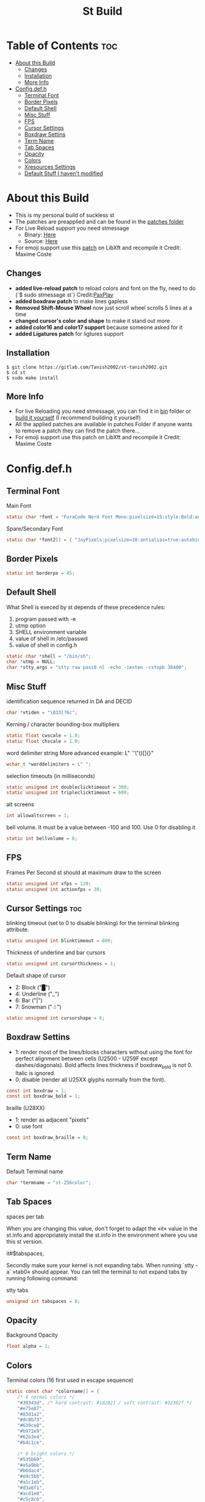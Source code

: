 #+TITLE: St Build
#+PROPERTY: header-args :tangle config.h
#+STARTUP: showeverything
* Table of Contents :toc:
- [[#about-this-build][About this Build]]
  - [[#changes][Changes]]
  - [[#installation][Installation]]
  - [[#more-info][More Info]]
- [[#configdefh][Config.def.h]]
  - [[#terminal-font][Terminal Font]]
  - [[#border-pixels][Border Pixels]]
  - [[#default-shell][Default Shell]]
  - [[#misc-stuff][Misc Stuff]]
  - [[#fps][FPS]]
  - [[#cursor-settings][Cursor Settings]]
  - [[#boxdraw-settins][Boxdraw Settins]]
  - [[#term-name][Term Name]]
  - [[#tab-spaces][Tab Spaces]]
  - [[#opacity][Opacity]]
  - [[#colors][Colors]]
  - [[#xresources-settings][Xresources Settings]]
  - [[#default-stuff-i-havent-modified][Default Stuff I haven't modified]]

* About this Build
+ This is my personal build of suckless st
+ The patches are preapplied and can be found in the [[https://gitlab.com/Tanish2002/st-tanish2002/-/tree/master/patches][patches folder]]
+ For Live Reload support you need stmessage
  - Binary: [[https://gitlab.com/Tanish2002/dot-files/-/blob/master/bin/bin/stmessage][Here]]
  - Source: [[https://gitlab.com/Tanish2002/stmessage-tanish2002][Here]]
+ For emoji support use this [[https://gitlab.freedesktop.org/xorg/lib/libxft/merge_requests/1.patch][patch]] on LibXft and recompile it Credit: Maxime Coste
** Changes
+ *added live-reload patch* to reload colors and font on the fly, need to do (`$ sudo stmessage st`) Credit:[[https://github.com/PaxPlay/st/commit/de7ab87871fdd861b1f0a83899dca6402212c7b4][PaxPlay]]
+ *added boxdraw patch* to make lines gapless
+ *Removed Shift-Mouse Wheel* now just scroll wheel scrolls 5 lines at a time
+ *changed cursor's color and shape* to make it stand out more
+ *added color16 and color17 support* because someone asked for it
+ *added Ligatures patch* for ligtures support

** Installation
#+BEGIN_EXAMPLE
$ git clone https://gitlab.com/Tanish2002/st-tanish2002.git
$ cd st
$ sudo make install
#+END_EXAMPLE

** More Info
+ For live Reloading you need stmessage, you can find it in [[https://gitlab.com/Tanish2002/dot-files/-/blob/master/bin/bin/stmessage][bin]] folder or [[https://gitlab.com/Tanish2002/stmessage-tanish2002][build it yourself]] (I recommend building it yourself)
+ All the applied patches are available in patches Folder if anyone wants to remove a patch they can find the patch there...
+ For emoji support use this patch on LibXft and recompile it Credit: Maxime Coste
* Config.def.h
** Terminal Font
Main Font
#+BEGIN_SRC c
static char *font = "FuraCode Nerd Font Mono:pixelsize=15:style:Bold:antialias=true:autohint=true";
#+END_SRC

Spare/Secondary Font
#+BEGIN_SRC c
static char *font2[] = { "JoyPixels:pixelsize=10:antialias=true:autohint=true" };
#+END_SRC
** Border Pixels
#+BEGIN_SRC c
static int borderpx = 45;
#+END_SRC
** Default Shell
What Shell is execed by st depends of these precedence rules:
1. program passed with -e
2. utmp option
3. SHELL environment variable
4. value of shell in /etc/passwd
5. value of shell in config.h
#+BEGIN_SRC c
static char *shell = "/bin/sh";
char *utmp = NULL;
char *stty_args = "stty raw pass8 nl -echo -iexten -cstopb 38400";
#+END_SRC
** Misc Stuff

identification sequence returned in DA and DECID
#+BEGIN_SRC c
char *vtiden = "\033[?6c";
#+END_SRC

Kerning / character bounding-box multipliers
#+BEGIN_SRC c
static float cwscale = 1.0;
static float chscale = 1.0;
#+END_SRC

word delimiter string
More advanced example: L" `'\"()[]{}"
#+BEGIN_SRC c
wchar_t *worddelimiters = L" ";
#+END_SRC

selection timeouts (in milliseconds)
#+BEGIN_SRC c
static unsigned int doubleclicktimeout = 300;
static unsigned int tripleclicktimeout = 600;
#+END_SRC

alt screens
#+BEGIN_SRC c
int allowaltscreen = 1;
#+END_SRC

bell volume. It must be a value between -100 and 100. Use 0 for disabling
it
#+BEGIN_SRC c
static int bellvolume = 0;
#+END_SRC
** FPS
Frames Per Second st should at maximum draw to the screen
#+BEGIN_SRC c
static unsigned int xfps = 120;
static unsigned int actionfps = 30;
#+END_SRC
** Cursor Settings :toc:
blinking timeout (set to 0 to disable blinking) for the terminal blinking
attribute.
#+BEGIN_SRC c
static unsigned int blinktimeout = 800;
#+END_SRC

Thickness of underline and bar cursors
#+BEGIN_SRC c
static unsigned int cursorthickness = 1;
#+END_SRC

Default shape of cursor
+ 2: Block ("█")
+ 4: Underline ("_")
+ 6: Bar ("|")
+ 7: Snowman ("☃")
#+BEGIN_SRC c
static unsigned int cursorshape = 6;
#+END_SRC
** Boxdraw Settins
+ 1: render most of the lines/blocks characters without using the font for
   perfect alignment between cells (U2500 - U259F except dashes/diagonals).
   Bold affects lines thickness if boxdraw_bold is not 0. Italic is ignored.
+ 0: disable (render all U25XX glyphs normally from the font).
#+BEGIN_SRC c
const int boxdraw = 1;
const int boxdraw_bold = 1;
#+END_SRC

braille (U28XX)
+ 1: render as adjacent "pixels"
+ 0: use font
#+BEGIN_SRC c
const int boxdraw_braille = 0;
#+END_SRC
** Term Name
Default Terminal name
#+BEGIN_SRC c
char *termname = "st-256color";
#+END_SRC
** Tab Spaces
spaces per tab

When you are changing this value, don't forget to adapt the »it« value in
the st.info and appropriately install the st.info in the environment where
you use this st version.

it#$tabspaces,

Secondly make sure your kernel is not expanding tabs. When running `stty
-a` »tab0« should appear. You can tell the terminal to not expand tabs by
 running following command:

stty tabs
#+BEGIN_SRC c
unsigned int tabspaces = 8;
#+END_SRC
** Opacity
Background Opacity
#+BEGIN_SRC c
float alpha = 1;
#+END_SRC
** Colors
Terminal colors (16 first used in escape sequence)
#+BEGIN_SRC c
static const char *colorname[] = {
	/* 8 normal colors */
	"#30343d", /* hard contrast: #1d2021 / soft contrast: #32302f */
	"#e75e87",
	"#83d1a2",
	"#dc8b73",
	"#639ce8",
	"#b972e9",
	"#62b3e4",
	"#b4c1ce",

	/* 8 bright colors */
	"#535b69",
	"#e5a9bb",
	"#b6dac4",
	"#e9c5bb",
	"#a1c1eb",
	"#d3a6f1",
	"#acd1e8",
	"#c5c8c6",

	"#0f0f13",
	"#9ca18b",



	[255] = 0,


	/* more colors can be added after 255 to use with DefaultXX */
	"#0f0f13",   /* 256 -> bg */
	"#9ca18b",   /* 257 -> fg */
	"#9ca18b", /* 258 -> cursor */

};
#+END_SRC

Default colors (colorname index)
foreground, background, cursor, reverse cursor
#+BEGIN_SRC c
unsigned int defaultfg = 257;
unsigned int defaultbg = 256;
static unsigned int defaultcs = 258;
static unsigned int defaultrcs = 258;
#+END_SRC

** Xresources Settings
Xresources preferences to load at startup
#+BEGIN_SRC c
ResourcePref resources[] = {
		{ "font",         STRING,  &font },
		{ "font2",        STRING,  &font2 },
		{ "color0",       STRING,  &colorname[0] },
		{ "color1",       STRING,  &colorname[1] },
		{ "color2",       STRING,  &colorname[2] },
		{ "color3",       STRING,  &colorname[3] },
		{ "color4",       STRING,  &colorname[4] },
		{ "color5",       STRING,  &colorname[5] },
		{ "color6",       STRING,  &colorname[6] },
		{ "color7",       STRING,  &colorname[7] },
		{ "color8",       STRING,  &colorname[8] },
		{ "color9",       STRING,  &colorname[9] },
		{ "color10",      STRING,  &colorname[10] },
		{ "color11",      STRING,  &colorname[11] },
		{ "color12",      STRING,  &colorname[12] },
		{ "color13",      STRING,  &colorname[13] },
		{ "color14",      STRING,  &colorname[14] },
		{ "color15",      STRING,  &colorname[15] },
		{ "color16",      STRING,  &colorname[16] },
		{ "color17",      STRING,  &colorname[17] },
		{ "background",   STRING,  &colorname[256] },
		{ "foreground",   STRING,  &colorname[257] },
		{ "cursorColor",  STRING,  &colorname[258] },
		{ "termname",     STRING,  &termname },
		{ "shell",        STRING,  &shell },
		{ "xfps",         INTEGER, &xfps },
		{ "actionfps",    INTEGER, &actionfps },
		{ "blinktimeout", INTEGER, &blinktimeout },
		{ "bellvolume",   INTEGER, &bellvolume },
		{ "tabspaces",    INTEGER, &tabspaces },
		{ "borderpx",     INTEGER, &borderpx },
		{ "cwscale",      FLOAT,   &cwscale },
		{ "chscale",      FLOAT,   &chscale },
		{ "alpha",        FLOAT,   &alpha },
};
#+END_SRC
** Default Stuff I haven't modified
Default columns and rows numbers
#+BEGIN_SRC c
static unsigned int cols = 80;
static unsigned int rows = 24;
#+END_SRC

Default colour and shape of the mouse cursor
#+BEGIN_SRC c
static unsigned int mouseshape = XC_xterm;
static unsigned int mousefg = 7;
static unsigned int mousebg = 0;
#+END_SRC

Color used to display font attributes when fontconfig selected a font which
doesn't match the ones requested.
#+BEGIN_SRC c
static unsigned int defaultattr = 11;
#+END_SRC

Force mouse select/shortcuts while mask is active (when MODE_MOUSE is set).
Note that if you want to use ShiftMask with selmasks, set this to an other
modifier, set to 0 to not use it.
#+BEGIN_SRC c
static uint forcemousemod = ShiftMask;
#+END_SRC

Internal mouse shortcuts.
Beware that overloading Button1 will disable the selection.
#+BEGIN_SRC c
static MouseShortcut mshortcuts[] = {
	/* mask                 button   function        argument       release */
	{ XK_NO_MOD,            Button4, kscrollup,      {.i = 5} },
	{ XK_NO_MOD,            Button5, kscrolldown,    {.i = 5} },
	{ XK_ANY_MOD,           Button2, selpaste,       {.i = 0},      1 },
	{ XK_ANY_MOD,           Button4, ttysend,        {.s = "\031"} },
	{ XK_ANY_MOD,           Button5, ttysend,        {.s = "\005"} },
};
#+END_SRC

Internal keyboard shortcuts
#+BEGIN_SRC c

#define MODKEY Mod1Mask
#define TERMMOD (ControlMask|ShiftMask)

static Shortcut shortcuts[] = {
	/* mask                 keysym          function        argument */
	{ XK_ANY_MOD,           XK_Break,       sendbreak,      {.i =  0} },
	{ ControlMask,          XK_Print,       toggleprinter,  {.i =  0} },
	{ ShiftMask,            XK_Print,       printscreen,    {.i =  0} },
	{ XK_ANY_MOD,           XK_Print,       printsel,       {.i =  0} },
	{ Mod1Mask,             XK_Prior,       zoom,           {.f = +1} },
	{ Mod1Mask,             XK_Next,        zoom,           {.f = -1} },
	{ Mod1Mask,             XK_Home,        zoomreset,      {.f =  0} },
	{ Mod1Mask,             XK_c,           clipcopy,       {.i =  0} },
	{ Mod1Mask,             XK_v,           clippaste,      {.i =  0} },
	{ Mod1Mask,             XK_p,           selpaste,       {.i =  0} },
	{ ShiftMask,            XK_Insert,      selpaste,       {.i =  0} },
	{ TERMMOD,              XK_Num_Lock,    numlock,        {.i =  0} },
	{ ShiftMask,            XK_Page_Up,     kscrollup,      {.i = -1} },
	{ ShiftMask,            XK_Page_Down,   kscrolldown,    {.i = -1} },
};
#+END_SRC

Special keys (change & recompile st.info accordingly)

Mask value:
Use XK_ANY_MOD to match the key no matter modifiers state
Use XK_NO_MOD to match the key alone (no modifiers)
appkey value:
 0: no value
 > 0: keypad application mode enabled
   = 2: term.numlock = 1
 < 0: keypad application mode disabled
appcursor value:
 0: no value
 > 0: cursor application mode enabled
 < 0: cursor application mode disabled

Be careful with the order of the definitions because st searches in
this table sequentially, so any XK_ANY_MOD must be in the last
position for a key.



If you want keys other than the X11 function keys (0xFD00 - 0xFFFF)
to be mapped below, add them to this array.
#+BEGIN_SRC c
static KeySym mappedkeys[] = { -1 };
#+END_SRC

State bits to ignore when matching key or button events.  By default,
numlock (Mod2Mask) and keyboard layout (XK_SWITCH_MOD) are ignored.
#+BEGIN_SRC c
static uint ignoremod = Mod2Mask|XK_SWITCH_MOD;
#+END_SRC

This is the huge key array which defines all compatibility to the Linux
world. Please decide about changes wisely.
#+BEGIN_SRC c
static Key key[] = {
	/* keysym           mask            string      appkey appcursor */
	{ XK_KP_Home,       ShiftMask,      "\033[2J",       0,   -1},
	{ XK_KP_Home,       ShiftMask,      "\033[1;2H",     0,   +1},
	{ XK_KP_Home,       XK_ANY_MOD,     "\033[H",        0,   -1},
	{ XK_KP_Home,       XK_ANY_MOD,     "\033[1~",       0,   +1},
	{ XK_KP_Up,         XK_ANY_MOD,     "\033Ox",       +1,    0},
	{ XK_KP_Up,         XK_ANY_MOD,     "\033[A",        0,   -1},
	{ XK_KP_Up,         XK_ANY_MOD,     "\033OA",        0,   +1},
	{ XK_KP_Down,       XK_ANY_MOD,     "\033Or",       +1,    0},
	{ XK_KP_Down,       XK_ANY_MOD,     "\033[B",        0,   -1},
	{ XK_KP_Down,       XK_ANY_MOD,     "\033OB",        0,   +1},
	{ XK_KP_Left,       XK_ANY_MOD,     "\033Ot",       +1,    0},
	{ XK_KP_Left,       XK_ANY_MOD,     "\033[D",        0,   -1},
	{ XK_KP_Left,       XK_ANY_MOD,     "\033OD",        0,   +1},
	{ XK_KP_Right,      XK_ANY_MOD,     "\033Ov",       +1,    0},
	{ XK_KP_Right,      XK_ANY_MOD,     "\033[C",        0,   -1},
	{ XK_KP_Right,      XK_ANY_MOD,     "\033OC",        0,   +1},
	{ XK_KP_Prior,      ShiftMask,      "\033[5;2~",     0,    0},
	{ XK_KP_Prior,      XK_ANY_MOD,     "\033[5~",       0,    0},
	{ XK_KP_Begin,      XK_ANY_MOD,     "\033[E",        0,    0},
	{ XK_KP_End,        ControlMask,    "\033[J",       -1,    0},
	{ XK_KP_End,        ControlMask,    "\033[1;5F",    +1,    0},
	{ XK_KP_End,        ShiftMask,      "\033[K",       -1,    0},
	{ XK_KP_End,        ShiftMask,      "\033[1;2F",    +1,    0},
	{ XK_KP_End,        XK_ANY_MOD,     "\033[4~",       0,    0},
	{ XK_KP_Next,       ShiftMask,      "\033[6;2~",     0,    0},
	{ XK_KP_Next,       XK_ANY_MOD,     "\033[6~",       0,    0},
	{ XK_KP_Insert,     ShiftMask,      "\033[2;2~",    +1,    0},
	{ XK_KP_Insert,     ShiftMask,      "\033[4l",      -1,    0},
	{ XK_KP_Insert,     ControlMask,    "\033[L",       -1,    0},
	{ XK_KP_Insert,     ControlMask,    "\033[2;5~",    +1,    0},
	{ XK_KP_Insert,     XK_ANY_MOD,     "\033[4h",      -1,    0},
	{ XK_KP_Insert,     XK_ANY_MOD,     "\033[2~",      +1,    0},
	{ XK_KP_Delete,     ControlMask,    "\033[M",       -1,    0},
	{ XK_KP_Delete,     ControlMask,    "\033[3;5~",    +1,    0},
	{ XK_KP_Delete,     ShiftMask,      "\033[2K",      -1,    0},
	{ XK_KP_Delete,     ShiftMask,      "\033[3;2~",    +1,    0},
	{ XK_KP_Delete,     XK_ANY_MOD,     "\033[P",       -1,    0},
	{ XK_KP_Delete,     XK_ANY_MOD,     "\033[3~",      +1,    0},
	{ XK_KP_Multiply,   XK_ANY_MOD,     "\033Oj",       +2,    0},
	{ XK_KP_Add,        XK_ANY_MOD,     "\033Ok",       +2,    0},
	{ XK_KP_Enter,      XK_ANY_MOD,     "\033OM",       +2,    0},
	{ XK_KP_Enter,      XK_ANY_MOD,     "\r",           -1,    0},
	{ XK_KP_Subtract,   XK_ANY_MOD,     "\033Om",       +2,    0},
	{ XK_KP_Decimal,    XK_ANY_MOD,     "\033On",       +2,    0},
	{ XK_KP_Divide,     XK_ANY_MOD,     "\033Oo",       +2,    0},
	{ XK_KP_0,          XK_ANY_MOD,     "\033Op",       +2,    0},
	{ XK_KP_1,          XK_ANY_MOD,     "\033Oq",       +2,    0},
	{ XK_KP_2,          XK_ANY_MOD,     "\033Or",       +2,    0},
	{ XK_KP_3,          XK_ANY_MOD,     "\033Os",       +2,    0},
	{ XK_KP_4,          XK_ANY_MOD,     "\033Ot",       +2,    0},
	{ XK_KP_5,          XK_ANY_MOD,     "\033Ou",       +2,    0},
	{ XK_KP_6,          XK_ANY_MOD,     "\033Ov",       +2,    0},
	{ XK_KP_7,          XK_ANY_MOD,     "\033Ow",       +2,    0},
	{ XK_KP_8,          XK_ANY_MOD,     "\033Ox",       +2,    0},
	{ XK_KP_9,          XK_ANY_MOD,     "\033Oy",       +2,    0},
	{ XK_Up,            ShiftMask,      "\033[1;2A",     0,    0},
	{ XK_Up,            Mod1Mask,       "\033[1;3A",     0,    0},
	{ XK_Up,         ShiftMask|Mod1Mask,"\033[1;4A",     0,    0},
	{ XK_Up,            ControlMask,    "\033[1;5A",     0,    0},
	{ XK_Up,      ShiftMask|ControlMask,"\033[1;6A",     0,    0},
	{ XK_Up,       ControlMask|Mod1Mask,"\033[1;7A",     0,    0},
	{ XK_Up,ShiftMask|ControlMask|Mod1Mask,"\033[1;8A",  0,    0},
	{ XK_Up,            XK_ANY_MOD,     "\033[A",        0,   -1},
	{ XK_Up,            XK_ANY_MOD,     "\033OA",        0,   +1},
	{ XK_Down,          ShiftMask,      "\033[1;2B",     0,    0},
	{ XK_Down,          Mod1Mask,       "\033[1;3B",     0,    0},
	{ XK_Down,       ShiftMask|Mod1Mask,"\033[1;4B",     0,    0},
	{ XK_Down,          ControlMask,    "\033[1;5B",     0,    0},
	{ XK_Down,    ShiftMask|ControlMask,"\033[1;6B",     0,    0},
	{ XK_Down,     ControlMask|Mod1Mask,"\033[1;7B",     0,    0},
	{ XK_Down,ShiftMask|ControlMask|Mod1Mask,"\033[1;8B",0,    0},
	{ XK_Down,          XK_ANY_MOD,     "\033[B",        0,   -1},
	{ XK_Down,          XK_ANY_MOD,     "\033OB",        0,   +1},
	{ XK_Left,          ShiftMask,      "\033[1;2D",     0,    0},
	{ XK_Left,          Mod1Mask,       "\033[1;3D",     0,    0},
	{ XK_Left,       ShiftMask|Mod1Mask,"\033[1;4D",     0,    0},
	{ XK_Left,          ControlMask,    "\033[1;5D",     0,    0},
	{ XK_Left,    ShiftMask|ControlMask,"\033[1;6D",     0,    0},
	{ XK_Left,     ControlMask|Mod1Mask,"\033[1;7D",     0,    0},
	{ XK_Left,ShiftMask|ControlMask|Mod1Mask,"\033[1;8D",0,    0},
	{ XK_Left,          XK_ANY_MOD,     "\033[D",        0,   -1},
	{ XK_Left,          XK_ANY_MOD,     "\033OD",        0,   +1},
	{ XK_Right,         ShiftMask,      "\033[1;2C",     0,    0},
	{ XK_Right,         Mod1Mask,       "\033[1;3C",     0,    0},
	{ XK_Right,      ShiftMask|Mod1Mask,"\033[1;4C",     0,    0},
	{ XK_Right,         ControlMask,    "\033[1;5C",     0,    0},
	{ XK_Right,   ShiftMask|ControlMask,"\033[1;6C",     0,    0},
	{ XK_Right,    ControlMask|Mod1Mask,"\033[1;7C",     0,    0},
	{ XK_Right,ShiftMask|ControlMask|Mod1Mask,"\033[1;8C",0,   0},
	{ XK_Right,         XK_ANY_MOD,     "\033[C",        0,   -1},
	{ XK_Right,         XK_ANY_MOD,     "\033OC",        0,   +1},
	{ XK_ISO_Left_Tab,  ShiftMask,      "\033[Z",        0,    0},
	{ XK_Return,        Mod1Mask,       "\033\r",        0,    0},
	{ XK_Return,        XK_ANY_MOD,     "\r",            0,    0},
	{ XK_Insert,        ShiftMask,      "\033[4l",      -1,    0},
	{ XK_Insert,        ShiftMask,      "\033[2;2~",    +1,    0},
	{ XK_Insert,        ControlMask,    "\033[L",       -1,    0},
	{ XK_Insert,        ControlMask,    "\033[2;5~",    +1,    0},
	{ XK_Insert,        XK_ANY_MOD,     "\033[4h",      -1,    0},
	{ XK_Insert,        XK_ANY_MOD,     "\033[2~",      +1,    0},
	{ XK_Delete,        ControlMask,    "\033[M",       -1,    0},
	{ XK_Delete,        ControlMask,    "\033[3;5~",    +1,    0},
	{ XK_Delete,        ShiftMask,      "\033[2K",      -1,    0},
	{ XK_Delete,        ShiftMask,      "\033[3;2~",    +1,    0},
	{ XK_Delete,        XK_ANY_MOD,     "\033[P",       -1,    0},
	{ XK_Delete,        XK_ANY_MOD,     "\033[3~",      +1,    0},
	{ XK_BackSpace,     XK_NO_MOD,      "\177",          0,    0},
	{ XK_BackSpace,     Mod1Mask,       "\033\177",      0,    0},
	{ XK_Home,          ShiftMask,      "\033[2J",       0,   -1},
	{ XK_Home,          ShiftMask,      "\033[1;2H",     0,   +1},
	{ XK_Home,          XK_ANY_MOD,     "\033[H",        0,   -1},
	{ XK_Home,          XK_ANY_MOD,     "\033[1~",       0,   +1},
	{ XK_End,           ControlMask,    "\033[J",       -1,    0},
	{ XK_End,           ControlMask,    "\033[1;5F",    +1,    0},
	{ XK_End,           ShiftMask,      "\033[K",       -1,    0},
	{ XK_End,           ShiftMask,      "\033[1;2F",    +1,    0},
	{ XK_End,           XK_ANY_MOD,     "\033[4~",       0,    0},
	{ XK_Prior,         ControlMask,    "\033[5;5~",     0,    0},
	{ XK_Prior,         ShiftMask,      "\033[5;2~",     0,    0},
	{ XK_Prior,         XK_ANY_MOD,     "\033[5~",       0,    0},
	{ XK_Next,          ControlMask,    "\033[6;5~",     0,    0},
	{ XK_Next,          ShiftMask,      "\033[6;2~",     0,    0},
	{ XK_Next,          XK_ANY_MOD,     "\033[6~",       0,    0},
	{ XK_F1,            XK_NO_MOD,      "\033OP" ,       0,    0},
	{ XK_F1, /* F13 */  ShiftMask,      "\033[1;2P",     0,    0},
	{ XK_F1, /* F25 */  ControlMask,    "\033[1;5P",     0,    0},
	{ XK_F1, /* F37 */  Mod4Mask,       "\033[1;6P",     0,    0},
	{ XK_F1, /* F49 */  Mod1Mask,       "\033[1;3P",     0,    0},
	{ XK_F1, /* F61 */  Mod3Mask,       "\033[1;4P",     0,    0},
	{ XK_F2,            XK_NO_MOD,      "\033OQ" ,       0,    0},
	{ XK_F2, /* F14 */  ShiftMask,      "\033[1;2Q",     0,    0},
	{ XK_F2, /* F26 */  ControlMask,    "\033[1;5Q",     0,    0},
	{ XK_F2, /* F38 */  Mod4Mask,       "\033[1;6Q",     0,    0},
	{ XK_F2, /* F50 */  Mod1Mask,       "\033[1;3Q",     0,    0},
	{ XK_F2, /* F62 */  Mod3Mask,       "\033[1;4Q",     0,    0},
	{ XK_F3,            XK_NO_MOD,      "\033OR" ,       0,    0},
	{ XK_F3, /* F15 */  ShiftMask,      "\033[1;2R",     0,    0},
	{ XK_F3, /* F27 */  ControlMask,    "\033[1;5R",     0,    0},
	{ XK_F3, /* F39 */  Mod4Mask,       "\033[1;6R",     0,    0},
	{ XK_F3, /* F51 */  Mod1Mask,       "\033[1;3R",     0,    0},
	{ XK_F3, /* F63 */  Mod3Mask,       "\033[1;4R",     0,    0},
	{ XK_F4,            XK_NO_MOD,      "\033OS" ,       0,    0},
	{ XK_F4, /* F16 */  ShiftMask,      "\033[1;2S",     0,    0},
	{ XK_F4, /* F28 */  ControlMask,    "\033[1;5S",     0,    0},
	{ XK_F4, /* F40 */  Mod4Mask,       "\033[1;6S",     0,    0},
	{ XK_F4, /* F52 */  Mod1Mask,       "\033[1;3S",     0,    0},
	{ XK_F5,            XK_NO_MOD,      "\033[15~",      0,    0},
	{ XK_F5, /* F17 */  ShiftMask,      "\033[15;2~",    0,    0},
	{ XK_F5, /* F29 */  ControlMask,    "\033[15;5~",    0,    0},
	{ XK_F5, /* F41 */  Mod4Mask,       "\033[15;6~",    0,    0},
	{ XK_F5, /* F53 */  Mod1Mask,       "\033[15;3~",    0,    0},
	{ XK_F6,            XK_NO_MOD,      "\033[17~",      0,    0},
	{ XK_F6, /* F18 */  ShiftMask,      "\033[17;2~",    0,    0},
	{ XK_F6, /* F30 */  ControlMask,    "\033[17;5~",    0,    0},
	{ XK_F6, /* F42 */  Mod4Mask,       "\033[17;6~",    0,    0},
	{ XK_F6, /* F54 */  Mod1Mask,       "\033[17;3~",    0,    0},
	{ XK_F7,            XK_NO_MOD,      "\033[18~",      0,    0},
	{ XK_F7, /* F19 */  ShiftMask,      "\033[18;2~",    0,    0},
	{ XK_F7, /* F31 */  ControlMask,    "\033[18;5~",    0,    0},
	{ XK_F7, /* F43 */  Mod4Mask,       "\033[18;6~",    0,    0},
	{ XK_F7, /* F55 */  Mod1Mask,       "\033[18;3~",    0,    0},
	{ XK_F8,            XK_NO_MOD,      "\033[19~",      0,    0},
	{ XK_F8, /* F20 */  ShiftMask,      "\033[19;2~",    0,    0},
	{ XK_F8, /* F32 */  ControlMask,    "\033[19;5~",    0,    0},
	{ XK_F8, /* F44 */  Mod4Mask,       "\033[19;6~",    0,    0},
	{ XK_F8, /* F56 */  Mod1Mask,       "\033[19;3~",    0,    0},
	{ XK_F9,            XK_NO_MOD,      "\033[20~",      0,    0},
	{ XK_F9, /* F21 */  ShiftMask,      "\033[20;2~",    0,    0},
	{ XK_F9, /* F33 */  ControlMask,    "\033[20;5~",    0,    0},
	{ XK_F9, /* F45 */  Mod4Mask,       "\033[20;6~",    0,    0},
	{ XK_F9, /* F57 */  Mod1Mask,       "\033[20;3~",    0,    0},
	{ XK_F10,           XK_NO_MOD,      "\033[21~",      0,    0},
	{ XK_F10, /* F22 */ ShiftMask,      "\033[21;2~",    0,    0},
	{ XK_F10, /* F34 */ ControlMask,    "\033[21;5~",    0,    0},
	{ XK_F10, /* F46 */ Mod4Mask,       "\033[21;6~",    0,    0},
	{ XK_F10, /* F58 */ Mod1Mask,       "\033[21;3~",    0,    0},
	{ XK_F11,           XK_NO_MOD,      "\033[23~",      0,    0},
	{ XK_F11, /* F23 */ ShiftMask,      "\033[23;2~",    0,    0},
	{ XK_F11, /* F35 */ ControlMask,    "\033[23;5~",    0,    0},
	{ XK_F11, /* F47 */ Mod4Mask,       "\033[23;6~",    0,    0},
	{ XK_F11, /* F59 */ Mod1Mask,       "\033[23;3~",    0,    0},
	{ XK_F12,           XK_NO_MOD,      "\033[24~",      0,    0},
	{ XK_F12, /* F24 */ ShiftMask,      "\033[24;2~",    0,    0},
	{ XK_F12, /* F36 */ ControlMask,    "\033[24;5~",    0,    0},
	{ XK_F12, /* F48 */ Mod4Mask,       "\033[24;6~",    0,    0},
	{ XK_F12, /* F60 */ Mod1Mask,       "\033[24;3~",    0,    0},
	{ XK_F13,           XK_NO_MOD,      "\033[1;2P",     0,    0},
	{ XK_F14,           XK_NO_MOD,      "\033[1;2Q",     0,    0},
	{ XK_F15,           XK_NO_MOD,      "\033[1;2R",     0,    0},
	{ XK_F16,           XK_NO_MOD,      "\033[1;2S",     0,    0},
	{ XK_F17,           XK_NO_MOD,      "\033[15;2~",    0,    0},
	{ XK_F18,           XK_NO_MOD,      "\033[17;2~",    0,    0},
	{ XK_F19,           XK_NO_MOD,      "\033[18;2~",    0,    0},
	{ XK_F20,           XK_NO_MOD,      "\033[19;2~",    0,    0},
	{ XK_F21,           XK_NO_MOD,      "\033[20;2~",    0,    0},
	{ XK_F22,           XK_NO_MOD,      "\033[21;2~",    0,    0},
	{ XK_F23,           XK_NO_MOD,      "\033[23;2~",    0,    0},
	{ XK_F24,           XK_NO_MOD,      "\033[24;2~",    0,    0},
	{ XK_F25,           XK_NO_MOD,      "\033[1;5P",     0,    0},
	{ XK_F26,           XK_NO_MOD,      "\033[1;5Q",     0,    0},
	{ XK_F27,           XK_NO_MOD,      "\033[1;5R",     0,    0},
	{ XK_F28,           XK_NO_MOD,      "\033[1;5S",     0,    0},
	{ XK_F29,           XK_NO_MOD,      "\033[15;5~",    0,    0},
	{ XK_F30,           XK_NO_MOD,      "\033[17;5~",    0,    0},
	{ XK_F31,           XK_NO_MOD,      "\033[18;5~",    0,    0},
	{ XK_F32,           XK_NO_MOD,      "\033[19;5~",    0,    0},
	{ XK_F33,           XK_NO_MOD,      "\033[20;5~",    0,    0},
	{ XK_F34,           XK_NO_MOD,      "\033[21;5~",    0,    0},
	{ XK_F35,           XK_NO_MOD,      "\033[23;5~",    0,    0},
};
#+END_SRC

Selection types' masks.
Use the same masks as usual.
Button1Mask is always unset, to make masks match between ButtonPress.
ButtonRelease and MotionNotify.
If no match is found, regular selection is used.
#+BEGIN_SRC c
static uint selmasks[] = {
	[SEL_RECTANGULAR] = Mod1Mask,
};
#+END_SRC

Printable characters in ASCII, used to estimate the advance width
of single wide characters.
#+BEGIN_SRC c
static char ascii_printable[] =
	" !\"#$%&'()*+,-./0123456789:;<=>?"
	"@ABCDEFGHIJKLMNOPQRSTUVWXYZ[\\]^_"
	"`abcdefghijklmnopqrstuvwxyz{|}~";
#+END_SRC
